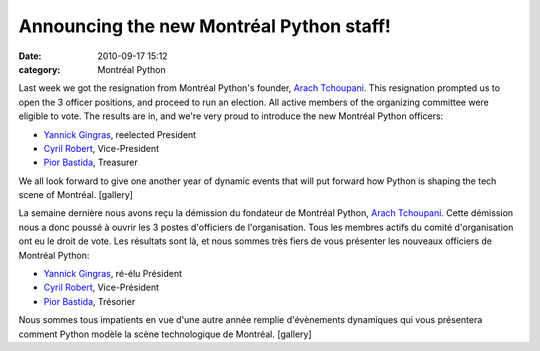 Announcing the new Montréal Python staff!
#########################################
:date: 2010-09-17 15:12
:category: Montréal Python

Last week we got the resignation from Montréal Python's founder, `Arach
Tchoupani`_. This resignation prompted us to open the 3 officer
positions, and proceed to run an election. All active members of the
organizing committee were eligible to vote. The results are in, and
we're very proud to introduce the new Montréal Python officers:

-  `Yannick Gingras`_, reelected President
-  `Cyril Robert`_, Vice-President
-  `Pior Bastida`_, Treasurer

We all look forward to give one another year of dynamic events that will
put forward how Python is shaping the tech scene of Montréal. [gallery]

.. raw:: html

   <div>

La semaine dernière nous avons reçu la démission du fondateur de
Montréal Python, `Arach Tchoupani`_. Cette démission nous a donc poussé
à ouvrir les 3 postes d'officiers de l'organisation. Tous les membres
actifs du comité d'organisation ont eu le droit de vote. Les résultats
sont là, et nous sommes très fiers de vous présenter les nouveaux
officiers de Montréal Python:

-  `Yannick Gingras`_, ré-élu Président
-  `Cyril Robert`_, Vice-Président
-  `Pior Bastida`_, Trésorier

.. raw:: html

   </div>

Nous sommes tous impatients en vue d'une autre année remplie
d'évènements dynamiques qui vous présentera comment Python modèle la
scène technologique de Montréal. [gallery]

.. raw:: html

   </p>

.. _Arach Tchoupani: http://tchoupani.com
.. _Yannick Gingras: http://ygingras.net
.. _Cyril Robert: http://savetheions.com
.. _Pior Bastida: http://pbastida.net
